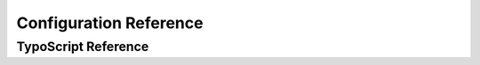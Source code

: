 ﻿=========================
Configuration Reference
=========================




TypoScript Reference
=====================

